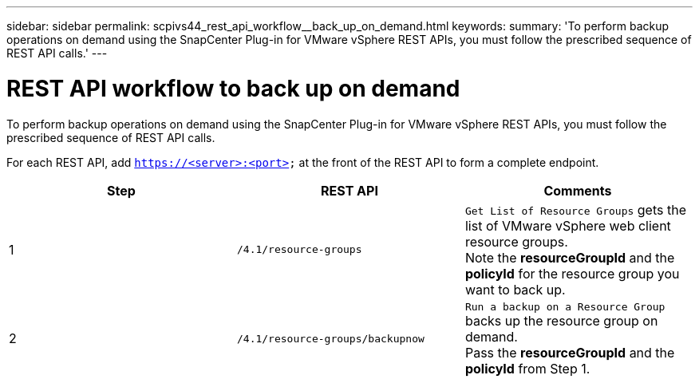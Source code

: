 ---
sidebar: sidebar
permalink: scpivs44_rest_api_workflow__back_up_on_demand.html
keywords:
summary: 'To perform backup operations on demand using the SnapCenter Plug-in for VMware vSphere REST APIs, you must follow the prescribed sequence of REST API calls.'
---

= REST API workflow to back up on demand
:hardbreaks:
:nofooter:
:icons: font
:linkattrs:
:imagesdir: ./media/

//
// This file was created with NDAC Version 2.0 (August 17, 2020)
//
// 2020-09-09 12:24:28.704914
//

[.lead]
To perform backup operations on demand using the SnapCenter Plug-in for VMware vSphere REST APIs, you must follow the prescribed sequence of REST API calls.

For each REST API, add `https://<server>:<port>` at the front of the REST API to form a complete endpoint.

|===
|Step |REST API |Comments

|1
|`/4.1/resource-groups`
|`Get List of Resource Groups` gets the list of VMware vSphere web client resource groups.
Note the *resourceGroupId* and the *policyId* for the resource group you want to back up.
|2
|`/4.1/resource-groups/backupnow`
|`Run a backup on a Resource Group` backs up the resource group on demand.
Pass the *resourceGroupId* and the *policyId* from Step 1.
|===
